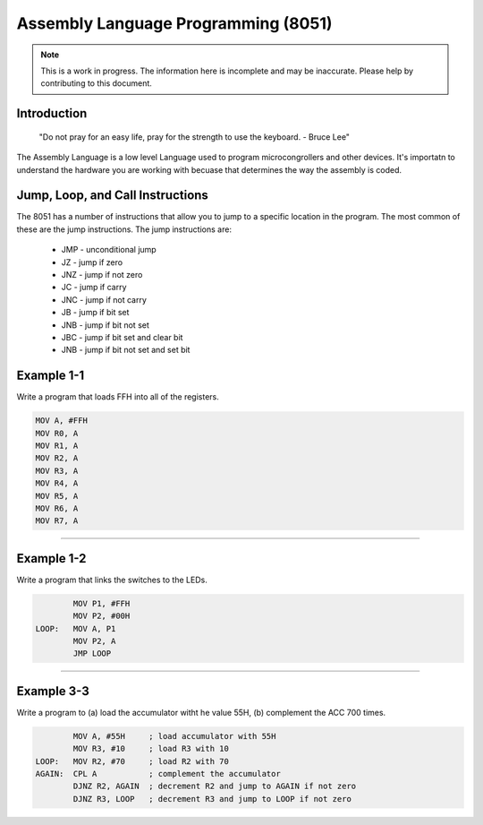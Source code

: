 Assembly Language Programming (8051)
==================================================

.. note:: This is a work in progress.  The information here is
          incomplete and may be inaccurate.  Please help by
          contributing to this document.

Introduction
------------

    "Do not pray for an easy life, pray for the strength to use the keyboard. - Bruce Lee"

The Assembly Language is a low level Language used to program microcongrollers and other devices. It's importatn to understand the hardware you are working with becuase that determines the way the assembly is coded. 


Jump, Loop, and Call Instructions
---------------------------------

The 8051 has a number of instructions that allow you to jump to a specific location in the program.  The most common of these are the jump instructions.  The jump instructions are:

    * JMP - unconditional jump
    * JZ - jump if zero
    * JNZ - jump if not zero
    * JC - jump if carry
    * JNC - jump if not carry
    * JB - jump if bit set
    * JNB - jump if bit not set
    * JBC - jump if bit set and clear bit
    * JNB - jump if bit not set and set bit

Example 1-1
-----------

Write a program that loads FFH into all of the registers.

.. code-block:: assembly

            MOV A, #FFH
            MOV R0, A
            MOV R1, A
            MOV R2, A
            MOV R3, A
            MOV R4, A
            MOV R5, A
            MOV R6, A
            MOV R7, A

----------------

Example 1-2
-----------

Write a program that links the switches to the LEDs.

.. code-block:: assembly

            MOV P1, #FFH
            MOV P2, #00H
    LOOP:   MOV A, P1
            MOV P2, A
            JMP LOOP

----------------

Example 3-3
-----------

Write a program to (a) load the accumulator witht he value 55H, (b) complement the ACC 700 times.

.. code-block:: assembly

            MOV A, #55H     ; load accumulator with 55H
            MOV R3, #10     ; load R3 with 10
    LOOP:   MOV R2, #70     ; load R2 with 70
    AGAIN:  CPL A           ; complement the accumulator
            DJNZ R2, AGAIN  ; decrement R2 and jump to AGAIN if not zero
            DJNZ R3, LOOP   ; decrement R3 and jump to LOOP if not zero

